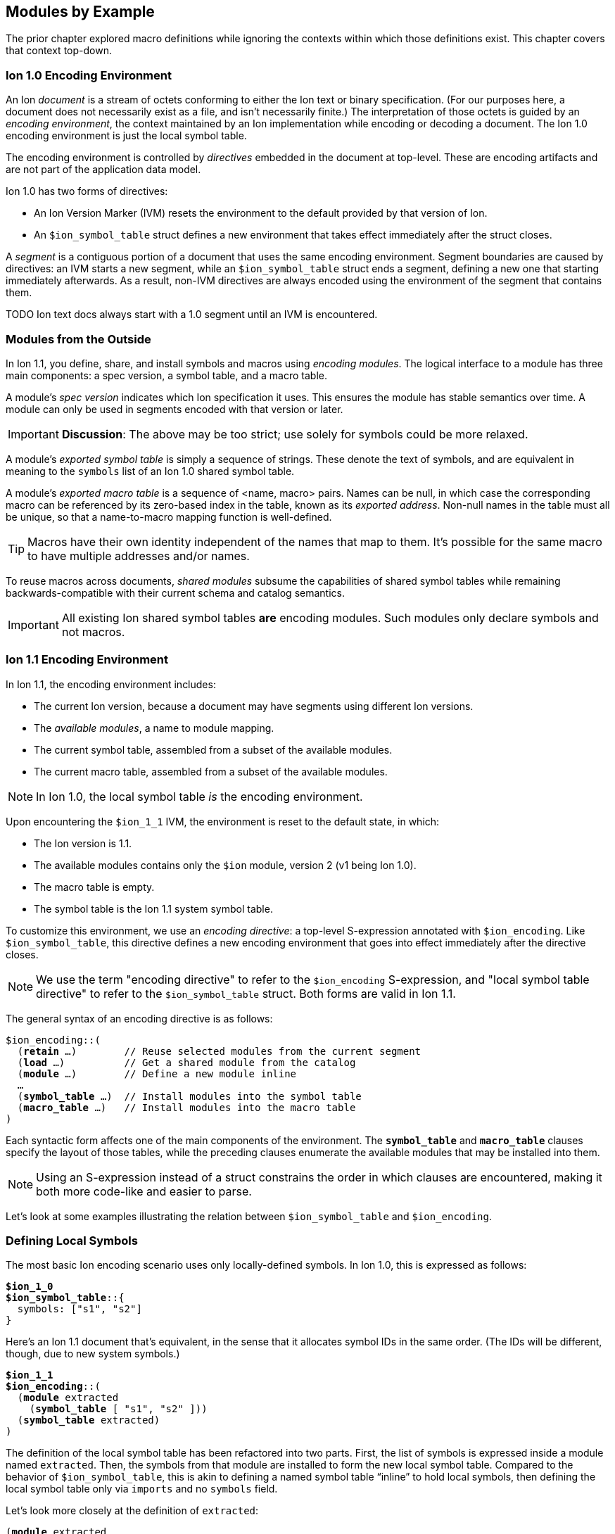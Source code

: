 [[sec:moduleexample]]
== Modules by Example

:nrm: subs="+normal"

The prior chapter explored macro definitions while ignoring the contexts
within which those definitions exist.  This chapter covers that context top-down.


=== Ion 1.0 Encoding Environment

An Ion _document_ is a stream of octets conforming to either the Ion text or binary specification.
(For our purposes here, a document does not necessarily exist as a file, and isn’t necessarily
finite.)  The interpretation of those octets is guided by an _encoding environment_, the
context maintained by an Ion implementation while encoding or decoding a document.
The Ion 1.0 encoding environment is just the local symbol table.

The encoding environment is controlled by _directives_ embedded in the document at top-level.
These are encoding artifacts and are not part of the application data model.

Ion 1.0 has two forms of directives:

* An Ion Version Marker (IVM) resets the environment to the default provided by that version of
Ion.
* An `$ion_symbol_table` struct defines a new environment that takes effect immediately after the
struct closes.

A _segment_ is a contiguous portion of a document that uses the same encoding environment.
Segment boundaries are caused by directives: an IVM starts a new segment, while an
`$ion_symbol_table` struct ends a segment, defining a new one that starting immediately
afterwards.  As a result, non-IVM directives are always encoded using the environment of the
segment that contains them.

TODO Ion text docs always start with a 1.0 segment until an IVM is encountered.


=== Modules from the Outside

In Ion 1.1, you define, share, and install symbols and macros using _encoding modules_.
The logical interface to a module has three main components: a spec version, a symbol
table, and a macro table.

[#spec-version]
A module's _spec version_ indicates which Ion specification it uses. This ensures the module has
stable semantics over time.  A module can
only be used in segments encoded with that version or later.

IMPORTANT: **Discussion**: The above may be too strict; use solely for symbols could be more
relaxed.

A module's _exported symbol table_ is simply a sequence of strings. These denote the
text of symbols, and are equivalent in meaning to the `symbols` list of an Ion 1.0 shared symbol
table.

A module's _exported macro table_ is a sequence of <name, macro> pairs.  Names can be
null, in which case the corresponding macro can be referenced by its zero-based index in the
table, known as its _exported address_.  Non-null names in the table must all be unique, so that
a name-to-macro mapping function is well-defined.

TIP: Macros have their own identity independent of the names that map to them.  It's
possible for the same macro to have multiple addresses and/or names.

To reuse macros across documents, _shared modules_ subsume the capabilities
of shared symbol tables while remaining backwards-compatible with their current schema and catalog
semantics.

IMPORTANT: All existing Ion shared symbol tables **are** encoding modules.  Such modules only
declare symbols and not macros.


=== Ion 1.1 Encoding Environment

In Ion 1.1, the encoding environment includes:

  * The current Ion version, because a document may have segments using different Ion versions.
  * The _available modules_, a name to module mapping.
  * The current symbol table, assembled from a subset of the available modules.
  * The current macro table, assembled from a subset of the available modules.

NOTE: In Ion 1.0, the local symbol table _is_ the encoding environment.

Upon encountering the `$ion_1_1` IVM, the environment is reset to the default state, in which:

  * The Ion version is 1.1.
  * The available modules contains only the `$ion` module, version 2 (v1 being Ion 1.0).
  * The macro table is empty.
  * The symbol table is the Ion 1.1 system symbol table.

To customize this environment, we use an _encoding directive_: a top-level S-expression annotated
with `$ion_encoding`. Like `$ion_symbol_table`, this directive defines a new encoding environment
that goes into effect immediately after the directive closes.

NOTE: We use the term "encoding directive" to refer to the `$ion_encoding` S-expression, and "local
symbol table directive" to refer to the `$ion_symbol_table` struct.  Both forms are valid in
Ion 1.1.

The general syntax of an encoding directive is as follows:

[{nrm}]
----
$ion_encoding::(
  (*retain* ...)        // Reuse selected modules from the current segment
  (*load* ...)          // Get a shared module from the catalog
  (*module* ...)        // Define a new module inline
  ...
  (*symbol_table* ...)  // Install modules into the symbol table
  (*macro_table* ...)   // Install modules into the macro table
)
----

Each syntactic form affects one of the main components of the environment.
The `*symbol_table*` and `*macro_table*` clauses specify the layout of those tables, while the
preceding clauses enumerate the available modules that may be installed into them.

NOTE: Using an S-expression instead of a struct constrains the order in which
clauses are encountered, making it both more code-like and easier to parse.

Let’s look at some examples illustrating the relation between `$ion_symbol_table` and
`$ion_encoding`.


=== Defining Local Symbols

The most basic Ion encoding scenario uses only locally-defined symbols.
In Ion 1.0, this is expressed as follows:

[{nrm}]
----
*$ion_1_0*
**$ion_symbol_table**::{
  symbols: ["s1", "s2"]
}
----

Here’s an Ion 1.1 document that’s equivalent, in the sense that it allocates symbol IDs in the
same order. (The IDs will be different, though, due to new system symbols.)

[{nrm}]
----
*$ion_1_1*
**$ion_encoding**::(
  (*module* extracted
    (*symbol_table* [ "s1", "s2" ]))
  (*symbol_table* extracted)
)
----

The definition of the local symbol table has been refactored into two parts. First, the list of
symbols is expressed inside a module named `extracted`. Then, the symbols from that module are
installed to form the new local symbol table. Compared to the behavior of `$ion_symbol_table`,
this is akin to defining a named symbol table “inline” to hold local symbols, then defining the
local symbol table only via `imports` and no `symbols` field.

Let's look more closely at the definition of `extracted`:

[{nrm}]
----
(*module* extracted
  (*symbol_table* [ "s1", "s2" ]))
----

The `*module*` keyword starts an S-expression that defines a new _inline module_ with the given
name.
The `*symbol_table*` keyword starts a subform that defines the module's exported symbol table.
This clause accepts a list of strings, using the same syntax and semantics as the
`symbols` field of `$ion_shared_symbol_table`.

Once this module is defined, we can install its symbols into the directive's symbol table:

[{nrm}]
----
  (*symbol_table* extracted)
----

This clause accepts a series of symbols that match names declared in the `modules` field.  The
resulting local symbol table is simply the concatenation of the exported symbol tables of those
modules.  This works the same way as the `imports` field of `$ion_symbol_table`.


=== Importing Symbols

Given the equivalencies above, we could perform a naive round-trip of the preceding 1.1 document
back to 1.0. First, turn the `extracted` module into the equivalent shared symbol table:

[{nrm}]
----
**$ion_shared_symbol_table**::{
  name: "com.example.extracted",
  version: 1,
  symbols: ["s1", "s2"]
}
----

Then translate `(*symbol_table* extracted)` into its 1.0 equivalent:

[{nrm}]
----
*$ion_1_0*
**$ion_symbol_table**::{
  imports: [{ name: "com.example.extracted", version: 1, max_id: 2 }]
}
----

NOTE:  Even ignoring Ion 1.1, this is how you would extract local symbols into a
new shared symbol table.

The latter imports-only document has this 1.1 equivalent:

[{nrm}]
----
*$ion_1_1*
**$ion_encoding**::(
  (*load* extracted "com.example.extracted" 1 2)
  (*symbol_table* extracted)
)
----

Here we see a new form inside the `modules` field that imports a module into the encoding
environment and assigns it a name.
The `*load*` keyword starts an S-expression that expects three or four arguments. The first is
a symbolic name that we can use later to refer to the imported module.  The remaining arguments
are effectively the `name`, `version` and `max_id` fields of the 1.0 `imports` struct, with only
the max_id being optional in this form.

TIP: From the perspective of Ion 1.1, shared symbol tables _are_ encoding modules.


=== Declaring Multiple Modules

Let’s look at a scenario with both imported and locally-defined symbols:

[{nrm}]
----
*$ion_1_0*
**$ion_symbol_table**::{
  imports: [{ name: "com.example.shared1", version: 1, max_id: 10 },
            { name: "com.example.shared2", version: 2, max_id: 20 }],
  symbols: ["s1", "s2"]
}
----

Here’s the Ion 1.1 equivalent in terms of symbol allocation order:

[{nrm}]
----
*$ion_1_1*
**$ion_encoding**::(
  (*load* m1 "com.example.shared1" 1 10)
  (*load* m2 "com.example.shared2" 2 20)
  (*module* local_syms (*symbol_table* ["s1", "s2"]))
  (*symbol_table* m1 m2 local_syms)
)
----

Just as in the 1.0 version, this allocates ten symbol IDs for `m1` (as requested by its
max_id argument), twenty symbol IDs for `m2`, then the two locally-defined symbols.

By decoupling symbol-table importing from installation, Ion 1.1 allows some encoding techniques
that are not possible in 1.0.  For example, we can give local symbols smaller IDs than imported
symbols by installing `local_syms` first:

[{nrm}]
----
*$ion_1_1*
**$ion_encoding**::(
  (*load* m1 "com.example.shared1" 1 10)
  (*load* m2 "com.example.shared2" 2 20)
  (*module* local_syms (*symbol_table* ["s1", "s2"]))
  (*symbol_table* local_syms m1 m2)                    // 'local_syms' is first
)
----

While there is little impact in this example, when imported tables are large this technique can
ensure that local symbols fit into the first 256 addresses, using only two bytes to encode in
binary.


=== Extending the Current Symbol Table

The last 1.0 feature to examine is adding symbols to the current symbol table:

[{nrm}]
----
*$ion_1_0*
**$ion_symbol_table**::{
  symbols: ["s1", "s2"]
}

// ... application data ...

**$ion_symbol_table**::{
  imports: *$ion_symbol_table*,
  symbols: ["s3", "s4"]
}
----

To achieve this in Ion 1.1, we must copy the available modules from the current segment into
the next, while also defining a new module for the additional symbols.

[{nrm}]
----
*$ion_1_1*
**$ion_encoding**::(
  (*module* syms (*symbol_table* ["s1", "s2"]))
  (*symbol_table* syms)
)

// ... application data ...

**$ion_encoding**::(
  (*retain* *{asterisk}*)
  (*module* syms2 (*symbol_table* ["s3", "s4"]))
  (*symbol_table* syms syms2)
)
----

The `*retain*` clause indicates that all (`*{asterisk}*`) of the available modules in the
current encoding environment are to be reused in the new one. Alternatively, individual modules
can be named, if only a subset is desired.

Here again, Ion 1.1 enables a new technique: we can prepend new symbols to the current symbol table.

[{nrm}]
----
**$ion_encoding**::(
  (*retain* *{asterisk}*)
  (*module* syms2 (*symbol_table* ["s3", "s4"]))
  (*symbol_table* syms2 syms)                    // 'syms2' is first
)
----


=== Installing and Using Macros

The local macro table works in essentially the same way as the local symbol table: you import or
define modules that export macros, then you enumerate the modules whose macros you want to
install. The lists of exported macros from each of those modules are concatenated to form a
contiguous address space so that any macro can be referenced by an integer.

We can now define a small module for two-dimensional geometry, finally showing macro definitions
in full context:

[{nrm}]
----
*$ion_1_1*
**$ion_encoding**::(
  (*module* geo
    (*macro_table*
      (*macro* point [(x *int!*), (y *int!*)]
        {x: x, y: y})
      (*macro* line  [(a *point!*), (b *point!*)]
        [a, b])))
  (*macro_table* geo)
)
(:point 17 28)
(:line (1 2) (3 4))
----

This `geo` module defines macros instead of symbols, using the `*macro*` definition syntax
explored throughout <<sec:macroexample>>.

The `macro_table` field works much like `symbol_table`: it assembles a macro
table by concatenating the exported macro tables of the referenced modules, which must be
declared within the adjacent `modules` field.

With macros installed, the document can then invoke them using E-expressions, and the `point` and
`line` invocations above produce results equivalent to:

----
{x:17, y:28}
[{x:1, y:2}, {x:3, y:4}]
----

There are a couple differences between the local symbol and macro tables.  In both cases, their
entries can be addressed via offsets in the table, but the local macro table does not start with
system macros so user-defined macros start at address zero.  In the document above, the first
macro in the first module is `point`, so we could write:

----
(:0 17 28) ⇒ {x:17, y:28}
----

Further, the local macro table tracks the names of installed modules, so that macros can be
addressed using qualified names like `(:geo:point 17 28)`.  Any ambiguity among exported macro names
may be resolved at the point of reference using this syntax.  Qualified addresses work as well,
so `:geo:0` resolves to the macro at address 0 of module `geo`, which is `point`.

All told, Ion text offers four variants of macro references.  Each of these lines is equivalent:

----
(:0         17 28)  (:1        (1 2) (3 4))
(:geo:0     17 28)  (:geo:1    (1 2) (3 4))
(:geo:point 17 28)  (:geo:line (1 2) (3 4))
(:point     17 28)  (:line     (1 2) (3 4))
----

This topic is more interesting when more than one module is involved, so let's table this
for now.


=== Shared Modules

Macros are most useful when they're shared across documents, and for that we use _shared modules_,
a generalization of Ion 1.0's shared symbol tables. As discussed in
<<_modules_from_the_outside>>, they export both a symbol table and a macro table.

TIP: In Ion 1.1, a shared symbol table _is_ a shared module.

[.line-through]##NOTE: We intend to propose a new schema for shared modules, akin to the new `$ion_encoding` schema.
That should be easier to explain and understand than the format below.
##

[.line-through]#For backwards compatibility purposes, shared modules are expressed using the legacy schema for
shared symbol tables, adding a `module` field to hold macro definitions:#

[{nrm}]
----
*$ion_1_0*
**$ion_shared_module**::$ion_1_1::(
  (*catalog_key* "com.example.graphics.3d" 1)
  (*symbol_table* ["x", "y", "z"])
  (*macro_table*
    (*macro* point [(x *int!*), (y *int!*), (z *int!*)]
      {x: x, y: y, z: z})
    (*macro* line  [(a *point!*), (b *point!*)]
      [a, b])
    (*macro* poly  [(first *point!*), (second *point!*), (rest *point\...+*)]
      [first, second, rest]))
)
----

This S-expression is very similar to the `*module*` S-expression inside `$ion_encoding`.
Here, no symbolic name is declared, since one will be assigned when the module is loaded.
No `*symbols*` clause is allowed, since those are expected to be in the legacy `symbols` field.
For comparison, here's a functionally-equivalent inline definition:

[{nrm}]
----
**$ion_encoding**::(
  (*module* g3d
    (*symbol_table* ["x", "y", "z"])
    (*macro_table*
      (*macro* point [(x *int!*), (y *int!*), (z *int!*)]
        {x: x, y: y, z: z})
      (*macro* line  [(a *point!*), (b *point!*)]
        [a, b])
      (*macro* poly  [(first *point!*), (second *point!*), (rest *point\...+*)]
        [first, second, rest])))
  ...
----

The `$ion_shared_module` document above is encoded in Ion 1.0 format, despite containing
information that only applies to an Ion 1.1 implementation.  Shared symbol tables are
communicated via the Ion data model, which is guaranteed consistent across all Ion 1.x
specifications, so encoding modules can be expressed using any Ion version with no change in
semantics.  To accomplish this, we require the IVM-like `$ion_1_1` annotation on the definition,
denoting the <<spec-version,spec version>> that provides meaning to the module.


=== Using Shared Macros

With a shared module at hand, we can load it and install its macros:

[{nrm}]
----
*$ion_1_1*
**$ion_encoding**::(
  (*load* g3d "com.example.graphics.3d" 1)  // Load it
  (*macro_table* g3d)                       // Install it
)
----

We can also combine shared and inline modules:

[{nrm}]
----
*$ion_1_1*
**$ion_encoding**::(
  (*load* g3d "com.example.graphics.3d" 1)
  (*module* geo
    (*macro_table*
      (*macro* point [(x *int!*), (y *int!*)]
        {x: x, y: y})
      (*macro* line  [(a point**!**), (b point**!**)]
        [a, b])))
  (*macro_table* geo g3d)
)
----

We now have a problem: the names `point` and `line` are ambiguous, referring to two different
macros each.  Thankfully, we can use qualified references to disambiguate:

----
(:geo:point 17 28)  (:g3d:point 20 18 45)
(:geo:0     17 28)  (:g3d:0     20 18 45) // Equivalent
----

In fact, we _must_ do so.  An E-expression with an un unqualified macro name is erroneous when
the name is ambiguous, meaning that two installed modules map it to different macros.

[{nrm}]
----
(:point 17 28) ⇒ **error**: ':point' is ambiguous, exported by 'geo' and 'g3d'.
----

Another thing to note in the directive used above is that the `**load** g3d` declaration
includes a symbol table name and version, but no max_id argument.  As with imports in a local
symbol table, absence of max_id forces
the Ion implementation to acquire the symbol table entity with exactly the stated version.  While
this is generally not best-practice for importing symbols, exact-match is a **requirement** for
using any macros in the module or installing it in a `*macro_table*`.  In other words,
when a document is encoded using macros,
the Ion decoder will always use the _exact_ version of those macros that was used when encoding
the data.

TIP: With respect to macros, there is no assumption of compatibility across versions of modules.


=== Private Imports

In Ion 1.0, the ability to import symbols from a shared symbol table is limited to local symbol
table; shared tables cannot be dynamically composed via `imports`.  This isn't much of a problem
in practice, since symbols are trivial to manage.
Macros are more sophisticated entities, and most macros are implemented in terms of other macros.
This makes it valuable to support transitive import of macros between shared modules.

Let's revisit <<_macro_shapes,our scatter plot example>> and build a module for expressing charts
for various data sets.
First we take our basic geometric macros and package them in a shared module:

[{nrm}]
----
**$ion_shared_module**::$ion_1_1::(
  (*catalog_key* "com.example.geometry" 1)
  (*macro_table*
    (*macro* point [(x *int!*), (y *int!*)]
      {x: x, y: y})
    (*macro* line  [(a point**!**), (b point**!**)]
      [a, b]))
)
----

Now we build another shared module using it:

[{nrm}]
----
**$ion_shared_module**::$ion_1_1::(
  (*catalog_key* "com.example.charts" 1)
  (*load* geo "com.example.geometry" 1)   // <1>
  (*macro_table*
    (*macro* scatterplot
      [(points ':geo:point'**\...**)]        // <2>
      [points]))
)
----

<1> Loading the `geo` module means...
<2> ...we can access `point` by qualified reference.

Here's another `*load*` clause, but this time it's inside a module rather than alongside them
in an encoding directive.  This makes the `geo` module visible only within this module, so we
can reference `point` as the argument shape of the `scatterplot` macro.  As before, we assign a
symbolic name to the module for qualified references.

It's often preferable to avoid the clunky quoted qualified references by bringing into scope not
just the `geo` module but also its macros, via `*use*`:

[{nrm}]
----
**$ion_shared_module**::$ion_1_1::(
  (*catalog_key* "com.example.charts" 1)
  (*use* (*load* geo "com.example.geometry" 1))   // <1>
  (*macro_table*
    (*macro* scatterplot [(points point**\...**)]    // <2>
      [points]))
)
----

<1> Using the `geo` module means...
<2> ...no qualification needed for `point`.

The `*use*` clause accepts a series of modules, by name or by `*load*`, and makes their exported
macros visible in the body of the importing module.  This is common, so there's a shorthand:
`(*import* ...)` is equivalent to `(*use* (*load* ...))`.

Regardless of how `scatterplot` is declared, we know how to invoke it in a document:

[{nrm}]
----
*$ion_1_1*
**$ion_encoding**::(
  (*load* chart "com.example.charts" 1)
  (*macro_table* chart)
)
(:scatterplot (3 17) (395 23) (15 48) (2023 5))
----

While the signature of `point` is now implicit in the signature of `scatterplot`, and while the
macro expander will invoke `point` while expanding `scatterplot`, neither `point` nor
the module containing it is in scope within the document:

[{nrm}]
----
(:point 25 10)   ⇒ **error**: no installed module exports a macro named 'point'.
(:geo:point 2 1) ⇒ **error**: no module named 'geo' is installed.
----

In particular, `geo` is not in the encoding environment's available modules, since it wasn't
imported into it:

[{nrm}]
----
*$ion_1_1*
**$ion_encoding**::(
  (*load* chart "com.example.charts" 1)
  (*macro_table* chart geo)
)
  ⇒ **error**: no module named 'geo' is available for installation.
----

When the Ion implementation loads the `chart` module, it will transitively load the geometry
module as well, but the import of `com.example.geometry` by `com.example.charts` is
_not visible by name_ to the importer.

You can do similar things within an encoding directive:

[{nrm}]
----
*$ion_1_1*
**$ion_encoding**::(
  (*module* geo
    (*macro_table*
      (*macro* point [(x *int!*), (y *int!*)]
        {x: x, y: y})
      (*macro* line  [(a point**!**), (b point**!**)]
        [a, b])))
  (*module* chart
    (*import* geo)                                 // <1>
    (*macro_table*
      (*macro* scatterplot [(points point**\...**)]
        [points])))
  (*macro_table* chart)                            // <2>
)
----

<1> Importing `geo` makes its macros accessible within `chart`.
<2> The `geo` module is not installed into the encoding environment, so its macros are not
accessible in the document body.


=== Macro Aliases

We've seen how to resolve an ambiguous macro name by using qualified references.  Another approach
is to give new names to existing macros.  Suppose we want to add a 3d chart to our module, so we
import both the 2d and 3d modules:

[{nrm}]
----
*$ion_1_1*
**$ion_encoding**::(
  (*module* chart
    (*import* geo "com.example.geometry" 1)
    (*import* g3d "com.example.graphics.3d" 1)
    (*macro_table*
      (*macro* scatterplot [(points point**\...**)]

  ⇒ **error**: 'point' is ambiguous, exported by 'geo' and 'g3d'.
----

The most direct way to fix this is to use a qualified reference.  We've seen this used in
E-expressions like `(:geo:point 17 28)`, but now we need it in a signature where the special
smile syntax does not apply.  Instead, use a quoted symbol:

[{nrm}]
----
      (*macro* scatterplot [(points ':geo:point' **\...**)]
        [points]))
----

That has the intended effect of keeping `scatterplot` using 2D points, but it's somewhat awkward.
A more ergonomic approach is to introduce an alias to disambiguate:

[{nrm}]
----
  (*module* chart
    (*import* geo "com.example.geometry" 1)
    (*import* g3d "com.example.graphics.3d" 1)
    (*alias* point2 ':geo:point')                 // <1>
    (*macro_table*
      (*macro* scatterplot [(points point2 **\...**)]  // <2>
        [points])
      ...
----

<1> Declaration of alias `point2`.
<2> Use of that new name in a signature.

Aliases can only be declared within a module, where they can be used wherever a macro reference
occurs, including for macro invocations in the template language.  In addition to disambiguation,
they can be used to shorten long names, or to give names to anonymous macros.


=== Exports

Unlike `macro` definitions, aliases are not automatically exported from the module where they are
declared; they are presumed to be implementation details.  Sometimes it's helpful to make them
available to consumers of the module, and for that they can be exported:

[{nrm}]
----
*$ion_1_1*
**$ion_encoding**::(
  (*load* geo "com.example.geometry" 1)
  (*load* g3d "com.example.graphics.3d" 1)
  (*module* local
    (*alias* point2 ':geo:point')  // <1>
    (*alias* point3 ':g3d:point')
    (*macro_table*
      (*export* point2 point3)))
  (*macro_table* local geo g3d)
)
(:point2 93 5)
(:point3 0 12 33)
----

<1> Modules loaded at the directive level are visible within inline module bodies.

Exports can also be used to "pass through" selected macros from an imported module: `(*export*
':g2d:line')` exports the name `line` from the enclosing module.  The pass-through form is
_almost_ the same as the pair of clauses:

[{nrm}]
----
(*alias* line ':g2d:line')
...
(*export* line)
----

\..._except_ the latter declares a local name while the pass-through does not.

IMPORTANT: The macro names exported by a module must be unique, regardless of whether they are
exported implicitly via `*macro*` or explicitly via `*export*`.


=== Extending the Macro Table

Some Ion use cases benefit from defining macros "on the fly" in response to repeated content.
The techniques we used to extend the symbol table in <<_extending_the_current_symbol_table>> work
for the macro table as well:


[{nrm}]
----
*$ion_1_1*
**$ion_encoding**::(
  (*module* mod1
    (*symbol_table* ["s1", "s2"])
    (*macro_table (*macro* mac1 ...)))
  (*symbol_table* mod1)
  (*macro_table*  mod1)
)

// ... application data ...

**$ion_encoding**::(
  (*retain* *{asterisk}*)
  (*module* mod2
    (*symbol_tables* ["s3", "s4"])
    (*macro_table (*macro* mac2 ...)))
  (*symbol_table* mod1 mod2)
  (*macro_table*  mod1 mod2)
)
----


=== Separate Installation

The preceding example has some repetition between `*symbol_table*` and `*macro_table*`,
illustrating that the symbol and macro tables are maintained independently.
The following is legal:

----
  (*symbol_table* mod1 mod2)
  (*macro_table*  mod2 mod1)
----

There's no
assumption that the document needs both symbols and macros from every module, or that the
relative allocation of addresses should be the same.  If anything, we assume the opposite: that
installing the macros from a module suggests that you don't need to install its symbols since
they'll surface in the results of macro expansion.

If we find this particularly bothersome, a macro can eliminate the repetition:

[{nrm}]
----
(*macro* both_tables [(module_names *symbol\...*)]
  (values
    (make_sexp (*literal* symbol_table) module_names)
    (make_sexp (*literal* macro_table ) module_names)))
----

Invoked as:

[{nrm}]
----
**$ion_encoding**::(
  (*load* foo ...)
  (*load* bar ...)
  (*load* baz ...)
  (:both_tables bar foo baz)
)
----

This leverages <<_splicing_in_encoded_data,splicing>> to add two S-expressions to the enclosing
directive.


=== Prioritization

The features we've explored can be combined to achieve fine-grained control over the allocation
of macro and symbol addresses.  This lets document authors assign the smallest opcodes to the
most used macros and symbols.

Let's assume that our graphics modules have grown to include a large number of
macros, far more than the 64 that can be invoked with a single-byte opcode.  If we know that our
document invokes, say, 3D `point` and `tri` more than anything else, we can grant them
single-byte opcodes by ensuring they show up first among the installed macros:

[{nrm}]
----
*$ion_1_1*
**$ion_encoding**::(
  (*load* geo "com.example.geometry" 1)
  (*load* g3d "com.example.graphics.3d" 1)
  (*module* priority
    (*use* g3d)
    (*macro_table*
      (*export* point tri)))
  (*macro_table* priority geo g3d)
)
(:0 101 17 5)                            // invoke :g3d:point
(:1 (101 17 5) (101 17 20) (100 17 20))  // invoke :g3d:tri
----

